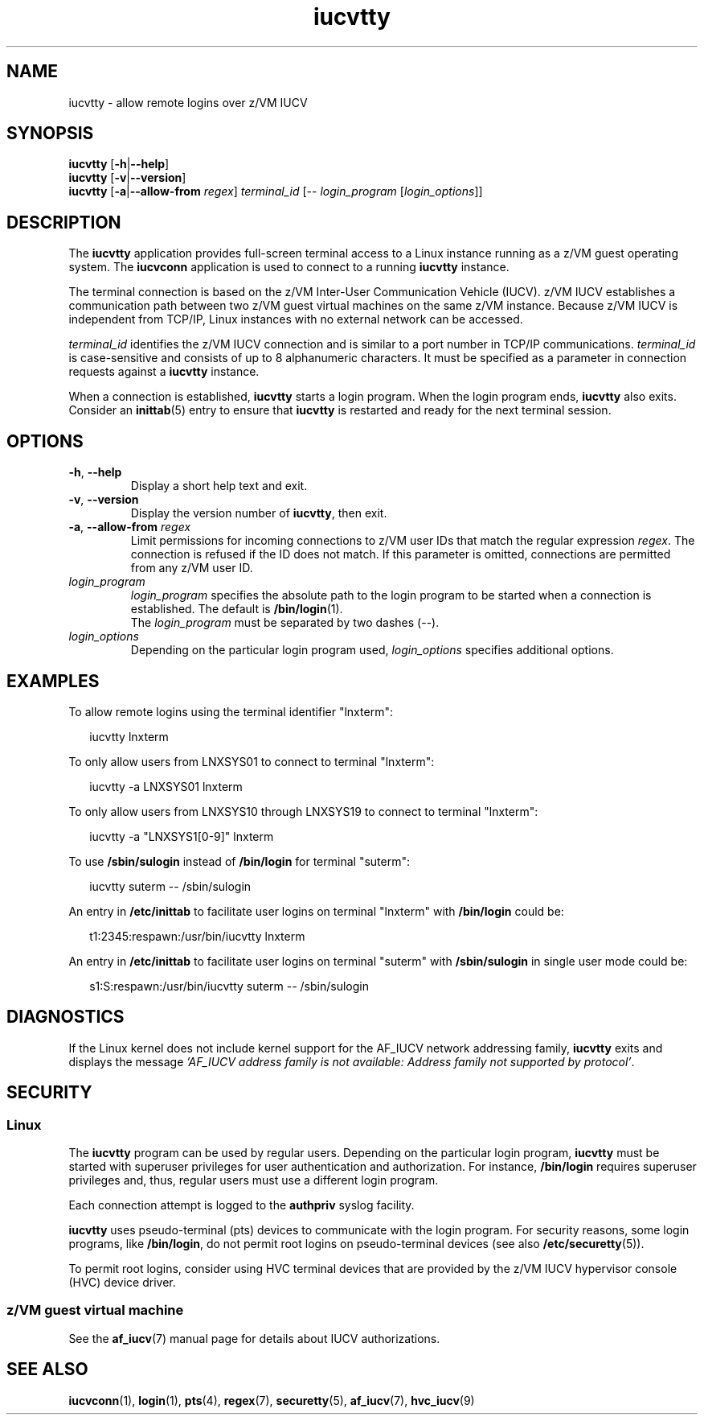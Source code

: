 .\" iucvtty.1
.\"
.\"
.\" Copyright IBM Corp. 2008, 2009.
.\" Author(s): Hendrik Brueckner <brueckner@linux.vnet.ibm.com>
.\" ----------------------------------------------------------------------
.TH iucvtty "1" "March 2009" "s390-tools" "IUCV terminal applications"
.
.ds t \fBiucvtty\fP
.ds i \fBiucvconn\fP
.
.
.
.SH NAME
iucvtty \- allow remote logins over z/VM IUCV
.
.
.
.SH SYNOPSIS
.B iucvtty
.RB [ \-h | \-\-help ]
.br
.B iucvtty
.RB [ \-v | \-\-version ]
.br
.B iucvtty
.RB [ \-a | \-\-allow-from
.IR regex ]
.IR terminal_id
.RB [\-\-
.IR login_program " [" login_options ]]
.
.
.
.SH DESCRIPTION
The \*t application provides full-screen terminal access to a Linux instance
running as a z/VM guest operating system.
The \*i application is used to connect to a running \*t instance.

The terminal connection is based on the z/VM Inter-User Communication Vehicle
(IUCV). z/VM IUCV establishes a communication path between two z/VM guest
virtual machines on the same z/VM instance.
Because z/VM IUCV is independent from TCP/IP, Linux instances with no external
network can be accessed.

\fIterminal_id\fP identifies the z/VM IUCV connection and is similar to a port
number in TCP/IP communications.  \fIterminal_id\fP is case-sensitive and
consists of up to 8 alphanumeric characters.
It must be specified as a parameter in connection requests against
a \*t instance.

When a connection is established, \*t starts a login program.
When the login program ends, \*t also exits. Consider an
.BR inittab (5)
entry
.\"or an upstart job file
to ensure that \*t is restarted and ready for the next terminal session.
.
.
.
.SH OPTIONS
.TP
.BR \-\^h ", " \-\^\-help
Display a short help text and exit.
.
.TP
.BR \-\^v ", " \-\^\-version
Display the version number of \*t, then exit.
.
.TP
.BR \-\^a ", " \-\^\-allow-from " " \fIregex\fP
Limit permissions for incoming connections to z/VM user IDs that match
the regular expression \fIregex\fP. The connection is refused if the ID
does not match. If this parameter is omitted, connections are permitted
from any z/VM user ID.
.
.TP
.I login_program
\fIlogin_program\fP specifies the absolute path to the login program to be
started when a connection is established.
The default is
.BR /bin/login (1).
.br
The \fIlogin_program\fP must be separated by two dashes (--).
.
.TP
.I login_options
Depending on the particular login program used, \fIlogin_options\fP specifies
additional options.
.
.
.
.SH EXAMPLES
To allow remote logins using the terminal identifier "lnxterm":
.PP
.ft CW
.in +0.25in
.nf
iucvtty lnxterm
.fi
.in -0.25in
.ft

To only allow users from LNXSYS01 to connect to terminal "lnxterm":
.PP
.ft CW
.in +0.25in
.nf
iucvtty -a LNXSYS01 lnxterm
.fi
.in -0.25in
.ft

To only allow users from LNXSYS10 through LNXSYS19 to connect to terminal
"lnxterm":
.PP
.ft CW
.in +0.25in
.nf
iucvtty -a "LNXSYS1[0-9]" lnxterm
.fi
.in -0.25in
.ft

To use \fB/sbin/sulogin\fP instead of \fB/bin/login\fP for terminal "suterm":
.PP
.ft CW
.in +0.25in
.nf
iucvtty suterm -- /sbin/sulogin
.fi
.in -0.25in
.ft

An entry in \fB/etc/inittab\fP to facilitate user logins on terminal "lnxterm"
with \fB/bin/login\fP could be:
.PP
.ft CW
.in +0.25in
.nf
t1:2345:respawn:/usr/bin/iucvtty lnxterm
.fi
.in -0.25in
.ft

An entry in \fB/etc/inittab\fP to facilitate user logins on terminal "suterm"
with \fB/sbin/sulogin\fP in single user mode could be:
.PP
.ft CW
.in +0.25in
.nf
s1:S:respawn:/usr/bin/iucvtty suterm -- /sbin/sulogin
.fi
.in -0.25in
.ft
.
.
.
.SH DIAGNOSTICS
If the Linux kernel does not include kernel support for the AF_IUCV network
addressing family, \*t exits and displays the message
.I 'AF_IUCV address family is not available: Address family not supported by
.IR protocol' "."
.
.
.
.SH SECURITY
.SS Linux
The \*t program can be used by regular users.
Depending on the particular login program, \*t must be started with superuser
privileges for user authentication and authorization. For instance,
\fB/bin/login\fP requires superuser privileges and, thus, regular users
must use a different login program.

Each connection attempt is logged to the \fBauthpriv\fP syslog facility.

\*t uses pseudo-terminal (pts) devices to communicate with the
login program. For security reasons, some login programs, like
\fB/bin/login\fP, do not permit root logins on pseudo-terminal devices (see also
.BR /etc/securetty "(5))."

To permit root logins, consider using HVC terminal devices that are provided by
the z/VM IUCV hypervisor console (HVC) device driver.
.\"Enabling root logins on pseudo-terminal devices can compromise system security.
.\"To avoid this potential security exposure, consider using HVC terminal devices
.\"that are provided by the z/VM IUCV hypervisor console (HVC) device driver.
.
.
.
.SS z/VM guest virtual machine
See the
.BR af_iucv (7)
manual page for details about IUCV authorizations.
.
.
.
.SH "SEE ALSO"
.BR iucvconn (1),
.BR login (1),
.BR pts (4),
.BR regex (7),
.BR securetty (5),
.BR af_iucv (7),
.BR hvc_iucv (9)
